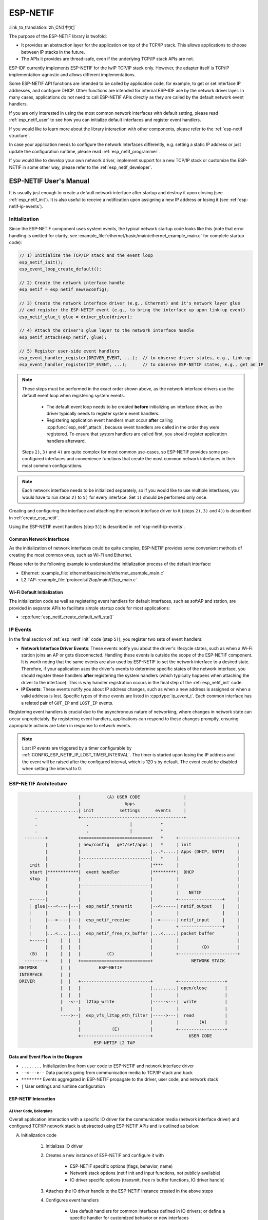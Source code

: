 ESP-NETIF
*********

:link_to_translation:`zh_CN:[中文]`

The purpose of the ESP-NETIF library is twofold:

- It provides an abstraction layer for the application on top of the TCP/IP stack. This allows applications to choose between IP stacks in the future.
- The APIs it provides are thread-safe, even if the underlying TCP/IP stack APIs are not.

ESP-IDF currently implements ESP-NETIF for the lwIP TCP/IP stack only. However, the adapter itself is TCP/IP implementation-agnostic and allows different implementations.

Some ESP-NETIF API functions are intended to be called by application code, for example, to get or set interface IP addresses, and configure DHCP. Other functions are intended for internal ESP-IDF use by the network driver layer. In many cases, applications do not need to call ESP-NETIF APIs directly as they are called by the default network event handlers.

If you are only interested in using the most common network interfaces with default setting, please read :ref:`esp_netif_user` to see how you can initialize default interfaces and register event handlers.

If you would like to learn more about the library interaction with other components, please refer to the :ref:`esp-netif structure`.

In case your application needs to configure the network interfaces differently, e.g. setting a static IP address or just update the configuration runtime, please read :ref:`esp_netif_programmer`.

If you would like to develop your own network driver, implement support for a new TCP/IP stack or customize the ESP-NETIF in some other way, please refer to the :ref:`esp_netif_developer`.

.. _esp_netif_user:

ESP-NETIF User's Manual
=======================

It is usually just enough to create a default network interface after startup and destroy it upon closing (see :ref:`esp_netif_init`). It is also useful to receive a notification upon assigning a new IP address or losing it (see :ref:`esp-netif-ip-events`).


.. _esp_netif_init:

Initialization
--------------

Since the ESP-NETIF component uses system events, the typical network startup code looks like this (note that error handling is omitted for clarity, see :example_file:`ethernet/basic/main/ethernet_example_main.c` for complete startup code):

.. code-block:: c

    // 1) Initialize the TCP/IP stack and the event loop
    esp_netif_init();
    esp_event_loop_create_default();

    // 2) Create the network interface handle
    esp_netif = esp_netif_new(&config);

    // 3) Create the network interface driver (e.g., Ethernet) and it's network layer glue
    // and register the ESP-NETIF event (e.g., to bring the interface up upon link-up event)
    esp_netif_glue_t glue = driver_glue(driver);

    // 4) Attach the driver's glue layer to the network interface handle
    esp_netif_attach(esp_netif, glue);

    // 5) Register user-side event handlers
    esp_event_handler_register(DRIVER_EVENT, ...);  // to observe driver states, e.g., link-up
    esp_event_handler_register(IP_EVENT, ...);      // to observe ESP-NETIF states, e.g., get an IP


.. note::

    These steps must be performed in the exact order shown above, as the network interface drivers use the default event loop when registering system events.

        - The default event loop needs to be created **before** initializing an interface driver, as the driver typically needs to register system event handlers.
        - Registering application event handlers must occur **after** calling :cpp:func:`esp_netif_attach`, because event handlers are called in the order they were registered. To ensure that system handlers are called first, you should register application handlers afterward.

    Steps ``2)``, ``3)`` and ``4)`` are quite complex for most common use-cases, so ESP-NETIF provides some pre-configured interfaces and convenience functions that create the most common network interfaces in their most common configurations.

.. note::

    Each network interface needs to be initialized separately, so if you would like to use multiple interfaces, you would have to run steps ``2)`` to ``5)`` for every interface. Set ``1)`` should be performed only once.


Creating and configuring the interface and attaching the network interface driver to it (steps ``2)``, ``3)`` and ``4)``) is described in :ref:`create_esp_netif`.

Using the ESP-NETIF event handlers (step ``5)``) is described in :ref:`esp-netif-ip-events`.


.. _create_esp_netif:

Common Network Interfaces
^^^^^^^^^^^^^^^^^^^^^^^^^

As the initialization of network interfaces could be quite complex, ESP-NETIF provides some convenient methods of creating the most common ones, such as Wi-Fi and Ethernet.

Please refer to the following example to understand the initialization process of the default interface:


.. only:: SOC_WIFI_SUPPORTED

    - Wi-Fi Station: :example_file:`wifi/getting_started/station/main/station_example_main.c`

- Ethernet: :example_file:`ethernet/basic/main/ethernet_example_main.c`

- L2 TAP: :example_file:`protocols/l2tap/main/l2tap_main.c`

.. only:: CONFIG_ESP_WIFI_SOFTAP_SUPPORT

    - Wi-Fi Access Point: :example_file:`wifi/getting_started/softAP/main/softap_example_main.c`

.. only:: SOC_WIFI_SUPPORTED

Wi-Fi Default Initialization
^^^^^^^^^^^^^^^^^^^^^^^^^^^^

The initialization code as well as registering event handlers for default interfaces, such as softAP and station, are provided in separate APIs to facilitate simple startup code for most applications:

* :cpp:func:`esp_netif_create_default_wifi_sta()`

.. only:: CONFIG_ESP_WIFI_SOFTAP_SUPPORT

    * :cpp:func:`esp_netif_create_default_wifi_ap()`

.. only:: SOC_WIFI_SUPPORTED

    Please note that these functions return the ``esp_netif`` handle, i.e., a pointer to a network interface object allocated and configured with default settings, which means that:

    * The created object has to be destroyed if a network de-initialization is provided by an application using :cpp:func:`esp_netif_destroy_default_wifi()`.

    * These *default* interfaces must not be created multiple times unless the created handle is deleted using :cpp:func:`esp_netif_destroy_default_wifi()`.


.. only:: CONFIG_ESP_WIFI_SOFTAP_SUPPORT

    * When using Wi-Fi in ``AP+STA`` mode, both these interfaces have to be created. Please refer to the example :example_file:`wifi/softap_sta/main/softap_sta.c`.

.. _esp-netif-ip-events:

IP Events
---------

In the final section of :ref:`esp_netif_init` code (step ``5)``), you register two sets of event handlers:

* **Network Interface Driver Events**: These events notify you about the driver's lifecycle states, such as when a Wi-Fi station joins an AP or gets disconnected. Handling these events is outside the scope of the ESP-NETIF component. It is worth noting that the same events are also used by ESP-NETIF to set the network interface to a desired state. Therefore, if your application uses the driver's events to determine specific states of the network interface, you should register these handlers **after** registering the system handlers (which typically happens when attaching the driver to the interface). This is why handler registration occurs in the final step of the :ref:`esp_netif_init` code.

* **IP Events**: These events notify you about IP address changes, such as when a new address is assigned or when a valid address is lost. Specific types of these events are listed in :cpp:type:`ip_event_t`. Each common interface has a related pair of ``GOT_IP`` and ``LOST_IP`` events.

Registering event handlers is crucial due to the asynchronous nature of networking, where changes in network state can occur unpredictably. By registering event handlers, applications can respond to these changes promptly, ensuring appropriate actions are taken in response to network events.

.. note::

    Lost IP events are triggered by a timer configurable by :ref:`CONFIG_ESP_NETIF_IP_LOST_TIMER_INTERVAL`. The timer is started upon losing the IP address and the event will be raised after the configured interval, which is 120 s by default. The event could be disabled when setting the interval to 0.

.. _esp-netif structure:

ESP-NETIF Architecture
----------------------

.. code-block:: text


                         |          (A) USER CODE                 |
                         |                 Apps                   |
        .................| init          settings      events     |
        .                +----------------------------------------+
        .                   .                |           *
        .                   .                |           *
    --------+            +===========================+   *     +-----------------------+
            |            | new/config   get/set/apps |   *     | init                  |
            |            |                           |...*.....| Apps (DHCP, SNTP)     |
            |            |---------------------------|   *     |                       |
      init  |            |                           |****     |                       |
      start |************|  event handler            |*********|  DHCP                 |
      stop  |            |                           |         |                       |
            |            |---------------------------|         |                       |
            |            |                           |         |    NETIF              |
      +-----|            |                           |         +-----------------+     |
      | glue|---<----|---|  esp_netif_transmit       |--<------| netif_output    |     |
      |     |        |   |                           |         |                 |     |
      |     |--->----|---|  esp_netif_receive        |-->------| netif_input     |     |
      |     |        |   |                           |         + ----------------+     |
      |     |...<....|...|  esp_netif_free_rx_buffer |...<.....| packet buffer         |
      +-----|     |  |   |                           |         |                       |
            |     |  |   |                           |         |         (D)           |
      (B)   |     |  |   |          (C)              |         +-----------------------+
    --------+     |  |   +===========================+               NETWORK STACK
  NETWORK         |  |           ESP-NETIF
  INTERFACE       |  |
  DRIVER          |  |   +---------------------------+         +------------------+
                  |  |   |                           |.........| open/close       |
                  |  |   |                           |         |                  |
                  |  -<--|  l2tap_write              |-----<---|  write           |
                  |      |                           |         |                  |
                  ---->--|  esp_vfs_l2tap_eth_filter |----->---|  read            |
                         |                           |         |        (A)       |
                         |            (E)            |         +------------------+
                         +---------------------------+              USER CODE
                               ESP-NETIF L2 TAP


Data and Event Flow in the Diagram
^^^^^^^^^^^^^^^^^^^^^^^^^^^^^^^^^^

* ``........``     Initialization line from user code to ESP-NETIF and network interface driver

* ``--<--->--``    Data packets going from communication media to TCP/IP stack and back

* ``********``     Events aggregated in ESP-NETIF propagate to the driver, user code, and network stack

* ``|``            User settings and runtime configuration

ESP-NETIF Interaction
^^^^^^^^^^^^^^^^^^^^^

A) User Code, Boilerplate
'''''''''''''''''''''''''

Overall application interaction with a specific IO driver for the communication media (network interface driver) and configured TCP/IP network stack is abstracted using ESP-NETIF APIs and is outlined as below:

A) Initialization code

    1) Initializes IO driver
    2) Creates a new instance of ESP-NETIF and configure it with

        * ESP-NETIF specific options (flags, behavior, name)
        * Network stack options (netif init and input functions, not publicly available)
        * IO driver specific options (transmit, free rx buffer functions, IO driver handle)

    3) Attaches the IO driver handle to the ESP-NETIF instance created in the above steps
    4) Configures event handlers

        * Use default handlers for common interfaces defined in IO drivers; or define a specific handler for customized behavior or new interfaces
        * Register handlers for app-related events (such as IP lost or acquired)

B) Interaction with network interfaces using ESP-NETIF API

    1) Gets and sets TCP/IP-related parameters (DHCP, IP, etc)
    2) Receives IP events (connect or disconnect)
    3) Controls application lifecycle (set interface up or down)


B) Network Interface Driver
'''''''''''''''''''''''''''

Network interface driver (also called I/O Driver, or Media Driver) plays these two important roles in relation to ESP-NETIF:

1) Event handlers: Defines behavior patterns of interaction with ESP-NETIF (e.g., ethernet link-up -> turn netif on)

2) Glue IO layer: Adapts the input or output functions to use ESP-NETIF transmit, receive, and free receive buffer

    * Installs driver_transmit to the appropriate ESP-NETIF object so that outgoing packets from the network stack are passed to the IO driver
    * Calls :cpp:func:`esp_netif_receive()` to pass incoming data to the network stack


C) ESP-NETIF
''''''''''''

ESP-NETIF serves as an intermediary between an IO driver and a network stack, connecting the packet data path between the two. It provides a set of interfaces for attaching a driver to an ESP-NETIF object at runtime and configures a network stack during compiling. Additionally, a set of APIs is provided to control the network interface lifecycle and its TCP/IP properties. As an overview, the ESP-NETIF public interface can be divided into six groups:

1) Initialization APIs (to create and configure ESP-NETIF instance)
2) Input or Output API (for passing data between IO driver and network stack)
3) Event or Action API

    * Used for network interface lifecycle management
    * ESP-NETIF provides building blocks for designing event handlers

4) Setters and Getters API for basic network interface properties
5) Network stack abstraction API: enabling user interaction with TCP/IP stack

    * Set interface up or down
    * DHCP server and client API
    * DNS API
    * :ref:`esp_netif-sntp-api`

6) Driver conversion utilities API


D) Network Stack
''''''''''''''''

The network stack has no public interaction with application code with regard to public interfaces and shall be fully abstracted by ESP-NETIF API.


E) ESP-NETIF L2 TAP Interface
'''''''''''''''''''''''''''''

The ESP-NETIF L2 TAP interface is a mechanism in ESP-IDF used to access Data Link Layer (L2 per OSI/ISO) for frame reception and transmission from the user application. Its typical usage in the embedded world might be the implementation of non-IP-related protocols, e.g., PTP, Wake on LAN. Note that only Ethernet (IEEE 802.3) is currently supported. Please read more about L2 TAP in :ref:`esp_netif_l2tap`.

.. _esp_netif_programmer:

ESP-NETIF Programmer's Manual
=============================

In some cases, it is not enough to simply initialize a network interface by default, start using it and connect to the local network. If so, please consult the programming guide: :doc:`/api-reference/network/esp_netif_programming`.

You would typically need to use specific sets of ESP-NETIF APIs in the following use-cases:

* :ref:`esp_netif_set_ip`
* :ref:`esp_netif_set_dhcp`
* :ref:`esp_netif-sntp-api`
* :ref:`esp_netif_l2tap`
* :ref:`esp_netif_other_events`
* :ref:`esp_netif_api_reference`

.. _esp_netif_developer:

ESP-NETIF Developer's Manual
============================

In some cases, user applications might need to customize ESP-NETIF, register custom drivers or even use a custom TCP/IP stack. If so, please consult the :doc:`/api-reference/network/esp_netif_driver`.
